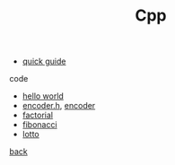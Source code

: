 #+Title: Cpp 
#+OPTIONS: ^:nil num:nil author:nil email:nil creator:nil timestamp:nil

- [[file:cpp-quick-guide.html][quick guide]]

code
- [[file:hello.html][hello world]]
- [[file:encoderh.html][encoder.h]], [[file:encoder.html][encoder]]
- [[file:factorial.html][factorial]]
- [[file:fibonacci.html][fibonacci]]
- [[file:lotto.html][lotto]]

[[file:~/janowah/programming/programming.html][back]]
